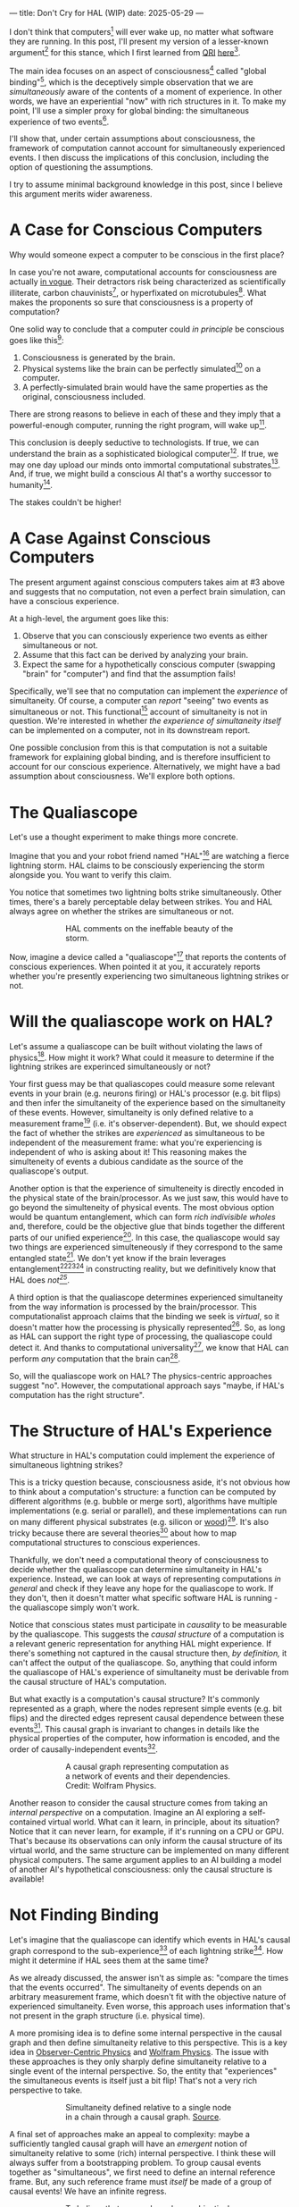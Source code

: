 ---
title: Don't Cry for HAL (WIP)
date: 2025-05-29
---

I don't think that computers[fn:1] will ever wake up, no matter what software they are running. In this post, I'll present my version of a lesser-known argument[fn:3] for this stance, which I first learned from [[https://qri.org/][QRI]] [[https://qualiacomputing.com/2023/10/26/the-view-from-my-topological-pocket-an-introduction-to-field-topology-for-solving-the-boundary-problem/][here]][fn:4].

The main idea focuses on an aspect of consciousness[fn:2] called "global binding"[fn:5], which is the deceptively simple observation that we are /simultaneously/ aware of the contents of a moment of experience. In other words, we have an experiential "now" with rich structures in it. To make my point, I'll use a simpler proxy for global binding: the simultaneous experience of two events[fn:38].

I'll show that, under certain assumptions about consciousness, the framework of computation cannot account for simultaneously experienced events. I then discuss the implications of this conclusion, including the option of questioning the assumptions.

I try to assume minimal background knowledge in this post, since I believe this argument merits wider awareness.

* A Case for Conscious Computers

Why would someone expect a computer to be conscious in the first place?

In case you're not aware, computational accounts for consciousness are actually [[https://cimc.ai/][in vogue]]. Their detractors risk being characterized as scientifically illiterate, carbon chauvinists[fn:19], or hyperfixated on microtubules[fn:20]. What makes the proponents so sure that consciousness is a property of computation?

One solid way to conclude that a computer could /in principle/ be conscious goes like this[fn:6]:

1. Consciousness is generated by the brain.
2. Physical systems like the brain can be perfectly simulated[fn:7] on a computer.
3. A perfectly-simulated brain would have the same properties as the original, consciousness included.

There are strong reasons to believe in each of these and they imply that a powerful-enough computer, running the right program, will wake up[fn:8].

This conclusion is deeply seductive to technologists. If true, we can understand the brain as a sophisticated biological computer[fn:22]. If true, we may one day upload our minds onto immortal computational substrates[fn:9]. And, if true, we might build a conscious AI that's a worthy successor to humanity[fn:21].

The stakes couldn't be higher!

* A Case Against Conscious Computers

The present argument against conscious computers takes aim at #3 above and suggests that no computation, not even a perfect brain simulation, can have a conscious experience.

At a high-level, the argument goes like this:

1. Observe that you can consciously experience two events as either simultaneous or not.
2. Assume that this fact can be derived by analyzing your brain.
3. Expect the same for a hypothetically conscious computer (swapping "brain" for "computer") and find that the assumption fails!

Specifically, we'll see that no computation can implement the /experience/ of simultaneity. Of course, a computer can /report/ "seeing" two events as simultaneous or not. This functional[fn:32] account of simultaneity is not in question. We're interested in whether /the experience of simultaneity itself/ can be implemented on a computer, not in its downstream report.

One possible conclusion from this is that computation is not a suitable framework for explaining global binding, and is therefore insufficient to account for our conscious experience. Alternatively, we might have a bad assumption about consciousness. We'll explore both options.

* The Qualiascope
:PROPERTIES:
:ID:       23843b1e-f10e-4f28-8a29-8519e46310ab
:END:

Let's use a thought experiment to make things more concrete.

Imagine that you and your robot friend named "HAL"[fn:31] are watching a fierce lightning storm. HAL claims to be consciously experiencing the storm alongside you. You want to verify this claim.

You notice that sometimes two lightning bolts strike simultaneously. Other times, there's a barely perceptable delay between strikes. You and HAL always agree on whether the strikes are simultaneous or not.

#+CAPTION: HAL comments on the ineffable beauty of the storm.
#+ATTR_HTML: :style width:60%;max-width:60%;margin-left:auto;margin-right:auto;display:block :title Painting by Theda Vetter
[[../img/theda-lightning.jpeg]]

Now, imagine a device called a "qualiascope"[fn:24] that reports the contents of conscious experiences. When pointed it at you, it accurately reports whether you're presently experiencing two simultaneous lightning strikes or not.

* Will the qualiascope work on HAL?

Let's assume a qualiascope can be built without violating the laws of physics[fn:35]. How might it work? What could it measure to determine if the lightning strikes are experinced simultaneously or not?

Your first guess may be that qualiascopes could measure some relevant events in your brain (e.g. neurons firing) or HAL's processor (e.g. bit flips) and then infer the simultaneity of the experience based on the simultaneity of these events. However, simultaneity is only defined relative to a measurement frame[fn:29] (i.e. it's observer-dependent). But, we should expect the fact of whether the strikes are /experienced/ as simultaneous to be independent of the measurement frame: what you're experiencing is independent of who is asking about it! This reasoning makes the simulteneity of events a dubious candidate as the source of the qualiascope's output.

Another option is that the experience of simulteneity is directly encoded in the physical state of the brain/processor. As we just saw, this would have to go beyond the simulteneity of physical events. The most obvious option would be quantum entanglement, which can form /rich indivisible wholes/ and, therefore, could be the objective glue that binds together the different parts of our unified experience[fn:17]. In this case, the qualiascope would say two things are experienced simulteneously if they correspond to the same entangled state[fn:28]. We don't yet know if the brain leverages entanglement[fn:34][fn:33][fn:37] in constructing reality, but we definitively know that HAL does /not[fn:39]/.

A third option is that the qualiascope determines experienced simultaneity from the way information is processed by the brain/processor. This computationalist approach claims that the binding we seek is /virtual/, so it doesn't matter how the processing is physically represented[fn:22]. So, as long as HAL can support the right type of processing, the qualiascope could detect it. And thanks to computational universality[fn:40], we know that HAL can perform /any/ computation that the brain can[fn:41].

So, will the qualiascope work on HAL? The physics-centric approaches suggest "no". However, the computational approach says "maybe, if HAL's computation has the right structure".

* The Structure of HAL's Experience

What structure in HAL's computation could implement the experience of simultaneous lightning strikes?

This is a tricky question because, consciousness aside, it's not obvious how to think about a computation's structure: a function can be computed by different algorithms (e.g. bubble or merge sort), algorithms have multiple implementations (e.g. serial or parallel), and these implementations can run on many different physical substrates (e.g. silicon or [[https://www.youtube.com/watch?v=vo8izCKHiF0][wood]])[fn:11]. It's also tricky because there are several theories[fn:43] about how to map  computational structures to conscious experiences.

Thankfully, we don't need a computational theory of consciousness to decide whether the qualiascope can determine simultaneity in HAL's experience. Instead, we can look at ways of representing computations /in general/ and check if they leave any hope for the qualiascope to work. If they don't, then it doesn't matter what specific software HAL is running - the qualiascope simply won't work.

Notice that conscious states must participate in /causality/ to be measurable by the qualiascope. This suggests the /causal structure/ of a computation is a relevant generic representation for anything HAL might experience. If there's something not captured in the causal structure then, /by definition,/ it can't affect the output of the qualiascope. So, anything that could inform the qualiascope of HAL's experience of simultaneity must be derivable from the causal structure of HAL's computation.

But what exactly is a computation's causal structure? It's commonly represented as a graph, where the nodes represent simple events (e.g. bit flips) and the directed edges represent causal dependence between these events[fn:27]. This causal graph is invariant to changes in details like the physical properties of the computer, how information is encoded, and the order of causally-independent events[fn:12].

#+CAPTION: A causal graph representing computation as a network of events and their dependencies. Credit: Wolfram Physics.
#+ATTR_HTML: :style width:60%;max-width:60%;margin-left:auto;margin-right:auto;display:block
[[../img/wolfram-causal-graph.png]]

Another reason to consider the causal structure comes from taking an /internal perspective/ on a computation. Imagine an AI exploring a self-contained virtual world. What can it learn, in principle, about its situation? Notice that it can never learn, for example, if it's running on a CPU or GPU. That's because its observations can only inform the causal structure of its virtual world, and the same structure can be implemented on many different physical computers. The same argument applies to an AI building a model of another AI's hypothetical consciousness: only the causal structure is available!

* Not Finding Binding

Let's imagine that the qualiascope can identify which events in HAL's causal graph correspond to the sub-experience[fn:42] of each lightning strike[fn:36]. How might it determine if HAL sees them at the same time?

As we already discussed, the answer isn't as simple as: "compare the times that the events occurred". The simultaneity of events depends on an arbitrary measurement frame, which doesn't fit with the objective nature of experienced simultaneity. Even worse, this approach uses information that's not present in the graph structure (i.e. physical time).

A more promising idea is to define some internal perspective in the causal graph and then define simultaneity relative to this perspective. This is a key idea in [[https://arxiv.org/abs/1310.1667][Observer-Centric Physics]] and [[https://www.wolframphysics.org/][Wolfram Physics]]. The issue with these approaches is they only sharply define simultaneity relative to a single event of the internal perspective. So, the entity that "experiences" the simultaneous events is itself just a bit flip! That's not a very rich perspective to take.

#+CAPTION: Simultaneity defined relative to a single node in a chain through a causal graph. [[https://arxiv.org/abs/1310.1667][Source]].
#+ATTR_HTML: :style width:60%;max-width:60%;margin-left:auto;margin-right:auto;display:block
[[../img/knuth-chain.png]]

A final set of approaches make an appeal to complexity: maybe a sufficiently tangled causal graph will have an /emergent/ notion of simultaneity relative to some (rich) internal perspective. I think these will always suffer from a bootstrapping problem. To group causal events together as "simultaneous", we first need to define an internal reference frame. But, any such reference frame must /itself/ be made of a group of causal events! We have an infinite regress.

#+CAPTION: To believe that a causal graph can objectively group events together is like believing these hands can draw themselves out of the void. Artist: M.C. Escher.
#+ATTR_HTML: :style width:60%;max-width:60%;margin-left:auto;margin-right:auto;display:block
[[../img/escher-hands.jpg]]

My take-away is that causal graphs simply don't have the necessary structure to objectively group multiple events into the same conscious experience.

* How About the Brain?

- why doesn't the same argument apply to the brain?
  - if it decomposes into a causal graph with minimal nodes (e.g. neuron firing), then it does!
  - either implies an issue with the argument, or that brains /don't/ admit such a decomposition
-


* TODO Ways Out

- simultaneity is absolute-enough in the brain/processor
  - misses the point
  - not about the ability to sync things practically, but rather acounting for the objective nature of binding
- consciousness is a process
  - process-state duality
  - still admits causal decomposition -> argument applies
- consciousness & binding are virtual / as-if
  - it's sufficient for computation to support referencing a "frame" structure to account for binding
  - computational functionalism
  - rejects assumption that says simultaneity/binding in experiece is objective
    - feels wrong man
    - would only make this leap if no other options (e.g. entanglement) are available
      - computationalists would say that believing in such options is sloppy thinking
        - and that they must have a computational description to exist
          - which implies they will also decompose into a causal graph with minimal nodes.

Another take is to say that I dismissed emergence too quickly. Maybe looking for binding in causal graphs is like asking which atoms in you body are alive. It's simply the wrong level of description to find that property. As discussed in the previous section, I think that emergent objectivity is hard to imagine in this case. If you've found a way, please let me know!

The final take comes from constructivist philosophy, which takes the stance that the only computational languages can be used to build fundamental models of reality. From this point of view, there must be something wrong with the argument, since seems to rule out any computational description of binding. I think there may be a subtle middle ground where we can fully describe binding in computational terms, but can't instantiate it as a computation.


* TODO Closing Thoughts
:PROPERTIES:
:ID:       f765cc2d-4734-4d29-b7c4-65feab366c01
:END:

It's not easy for me to conclude that computer's can't be conscious. On one hand, it aligns with my intuition that we should not be worried about GPUs suffering, for example. On the other hand, I find many of the arguments for computationalists theories of mind compelling.

If we do reject conscious computation, then we need a framework beyond computation to explain our own consciousness. This does not necessarily imply physics has non-computable properties[fn:14]. Instead, we may find that even perfect simulations fail to capture certain properties of the reality they are simulating. The [[https://en.wikipedia.org/wiki/Map%E2%80%93territory_relation][map is not the territory]], and maybe the "wholeness" in the territory gets inevitably lost in a computational map. Something like this seems to happen when we simulate quantum computers on traditional computers: the "wholeness" of the quantum state gets fractured in the simulation of that state. This fracturing comes at a cost: the simulation generally needs exponentially more resources than the quantum computer.

So why not just assert that our brain leverages some "wholeness" in physics (e.g. quantum entanglement) which classical computers don't have access to? This is the approach pursued by QRI, and I consider it a very worthwhile investigation. If true, it could provide a solution to the "binding problem"[fn:15] as well as explain why biological evolution favored bound conscious states: wholeness comes with a computational advantage similar (or identical) to the advantage we find in quantum computers.

Of course, there are also reasons to reject this approach. Some compiutationists have convinced themselves that, actually, the map /is/ the territory[fn:30]. Or, at least they no longer think the distinction is philosophically sound. As previously mentioned, this "constructivist turn" in the philosophy of mind asserts that the only meaningful languages we can use do describe /anything/ must be [[https://en.wikipedia.org/wiki/Constructivism_(philosophy_of_mathematics)][constructive]]. This turns out to be equivalent to saying that all models of reality must be computable, and that referencing any property (e.g. "wholeness") beyond what can be computed is a form of sloppy thinking. They might explain the wholeness we see in quantum states as a property models made by observers embedded in a branching "multiway" computation[fn:16], not an property of reality itself.

Finally, maybe the objectivity of conscious states assumption should be discarded since it's not even clear that physical states can be objectively defined[fn:18]! So, why should we expect that for conscious states? This might then make this argument impotent for ruling-out conscious computation, but leaves many others [fn:3] which don't use the objectivity assumption.

* Acknowledgements
:PROPERTIES:
:ID:       daa1df35-641d-44ed-8de0-66da794107c9
:END:

Thank you [[https://x.com/algekalipso][Andrés Gómez Emilsson]] @ [[https://qri.org][QRI]] for introducing me to these ideas. Thank you [[http://bach.ai][Joscha Bach]] for [[https://lu.ma/3gul33by][provoking]] me to write them down.

* Related

- [[https://qualiacomputing.com/2023/10/26/the-view-from-my-topological-pocket-an-introduction-to-field-topology-for-solving-the-boundary-problem/][The View From My Topological Pocket: An Introduction to Field Topology for Solving the Boundary Problem]]
- [[https://youtu.be/g0YID6XV-PQ?si=v9yFUN22dndeVcrO&t=319][Solving the Phenomenal Binding Problem: Topological Segmentation as the Correct Explanation Space]].
- [[https://opentheory.net/2024/06/a-paradigm-for-ai-consciousness/][A Paradigm for AI Consciousness – Opentheory.net]]
- [[https://www.lesswrong.com/s/gBSsjYmdB2E4B2ymj][Computational functionalism on trial]]
- [[https://www.physicalism.com/#6][Non-materialist physicalism: an experimentally testable conjecture.]]
- [[https://philsci-archive.pitt.edu/1891/1/UniverseCreationComputer.pdf][Universe creation on a computer]]

* Footnotes
:PROPERTIES:
:ID:       c34ddc64-5fc5-4f0f-9069-e5f23520a02f
:END:

[fn:43] IIT, ...  TODO
[fn:42] Note that it's strange to even talk about different parts of the same experience, potentially indicating that experience is not made of parts!
[fn:41] Assuming Roger Penrose is wrong about the brain using non-computable processes.
[fn:40] Turing Completeness Wiki TODO

[fn:39] Again, we're assuming HAL is a classical computer (i.e. not a quantum computer), like a CPU or GPU. By definition, classical computers don't use entanglement in how they process information.
[fn:38] This isn't a perfect proxy, since binding might also have small extension in time.
[fn:37] Max Tegmark famously estimated that quantum superposition could only last ___ in the environment of the brain.
[fn:28] This may be practically impossible, since fully measuring quantum states requires measuring many identical copies of the same system.
[fn:17] See [[https://www.physicalism.com/#6][Non-materialist physicalism: an experimentally testable conjecture]] by David Pearce.
[fn:36] This is a huge given, since it corresponds to solving the [[https://en.wikipedia.org/wiki/Hard_problem_of_consciousness][Hard Problem of Consciousness]].
[fn:35] Here we snuck in the assumption of physicalism: that conscious states can be explained within the framework of physics.
[fn:33] One [[https://dangirsh.org/doc/Posner_QIP.pdf][idea]] is that nuclear spins can support biologically-relevant entangled states.
[fn:34] See [[https://www.mdpi.com/1099-4300/26/6/460][Testing the Conjecture That Quantum Processes Create Conscious Experience]] by Hartmut Nevin et al.
[fn:32] [[https://plato.stanford.edu/entries/functionalism/][Functionalism (Stanford Encyclopedia of Philosophy)]]
[fn:31] From 2001: A Space Odyssey
[fn:30] See [[https://arxiv.org/abs/2308.16068][Ruliology: Linking Computation, Observers and Physical Law]].
[fn:29] If this is confusing to you, don't feel bad. It literally took an Einstein to expell this notion of absolute time from physics! See the [[https://en.wikipedia.org/wiki/Relativity_of_simultaneity][relativity of simultaneity]].
[fn:27] The open philosophical debates about how to think about causality are not relevant here. There is no ambiguity about how to generate a causal graph from a computation.
[fn:26] Note that all of these applies to computation /in general/: we didn't make any assumptions about the type of computation or the computational substrate. So, even a perfect brain simulation is in question!
[fn:25] Any discrepancies between them should be attributed to measurement errors and/or faults in the devices. For simplicity we can assume that we have idealized qualiascopes, with no such errors.
[fn:24] According to ChatGPT o3: "the word 'qualiascope' likely originated with Logan Trujillo in 2003, but Giulio Tononi’s 2012 book popularized it so thoroughly that many non-specialists now attribute the term to him."
[fn:23] Though a panpsychist perspective may argue the rock has some minimal conscious experience.
[fn:22] [[https://youtu.be/zuZ2zaotrJs?si=_Y2Tyiz3_CrS-K2E&t=356]["The brain is a biological computer" - Ilya Sutskever]]
[fn:21] [[https://danfaggella.com/worthy/][A Worthy Successor - The Purpose of AGI - Dan Faggella]]
[fn:20] [[https://en.wikipedia.org/wiki/Orchestrated_objective_reduction#Microtubule_computation][Microtubule Computation - Wikipedia]]
[fn:19] [[https://www.washingtonpost.com/news/capital-business/wp/2017/10/09/think-humans-are-superior-to-ai-dont-be-a-carbon-chauvinist/][Think humans are superior to AI? Don’t be a ‘carbon chauvinist’ - The Washington Post]]
[fn:1] By "computer", I mean [[https://plato.stanford.edu/entries/turing-machine/][Turing Machines]] and their close cousins. This includes CPUs and GPUs, but doesn't include quantum computers.
[fn:2] "Consciousness" in this post it defined as "what it's like" to be like to be something. See intro [[https://proteanbazaar.substack.com/p/consciousness-actually-explained][here]].
[fn:3] Scott Aaronson has [[https://scottaaronson.blog/?p=1951][aggregated many other arguments]] against consciousness being a type of computation. My favorite is the question of whether an encrypted form of a computation can be conscious, since it looks random to anyone without the key!
[fn:4] I believe David Pearce was the first to make Andrés @ QRI aware of this argument.
[fn:5] From the [[https://qri.org/glossary#binding][QRI Glossary]]: "Global binding refers to the fact that the entirety of the contents of each experience is simultaneously apprehended by a unitary experiential self..."
[fn:6] This theoretical version of computational functionalism is discussed in [[https://www.lesswrong.com/posts/dkCdMWLZb5GhkR7MG/do-simulacra-dream-of-digital-sheep][Do simulacra dream of digital sheep?]].
[fn:7] A perfect simulation assumes sufficient computational resources and perfect knowledge of initial conditions (practically impossible). It must compute the same transformations on (representations of) physical states that we expect from reality (i.e fundamental physicical laws). Our present understanding of quantum theory restricts such simulations to only producing outcome probabilities for a given measurement frame.
[fn:8] This reasoning doesn't imply that near-term AI systems will be conscious - it just suggests that computers aren't missing something fundamental to support consciousness.
[fn:9] Watch [[https://en.wikipedia.org/wiki/Pantheon_(TV_series)][Pantheon]].
[fn:10] Otherwise the qualiascopes measuring a computer would trivially always agree (with no output).
[fn:11] See [[https://plato.stanford.edu/entries/multiple-realizability/][multiple realizability]] and [[https://www.edge.org/response-detail/27126][substrate independence]].
[fn:12] Permutation City by Greg Egan takes this concept to a beautiful extreme, demonstrating the absurd conclusions one must accept under computational accounts for consciousness.
[fn:13] Though the recent no-go condition from the Extended Wigner's Friend experiment leaves open the possibility of observers of quantum systems disagreeing on causal structure. See [[https://www.wignersfriends.com/][We should run Wigner's Friend experiments]].
[fn:14] Non-computable physics being necessary to explain consciousness was famously proposed by Roger Penrose in [[https://en.wikipedia.org/wiki/The_Emperor%27s_New_Mind][The Emperor's New Mind]].
[fn:15] See the "Binding/Combination Problem" or the "Boundary Problem". See Chalmer's exposition [[https://consc.net/papers/combination.pdf ][here]].
[fn:16] This is the approach taken by [[https://www.wolframphysics.org/][Wolfram Physics]], which models both minds and their environments as computations that are continuously branching and merging in a computational multiverse. The wavefunction (and its collapse) are not part of the ontology, but instead just a tool used by observers to make predictions in this multiverse.

[fn:18] [[https://g.co/kgs/6bUpuYX][Trespassing on Einstein's Lawn]] is a beautiful account of this idea.

* COMMENT TODO

- get back to entanglement and mention that it may not be ontic
- try again with one qscope that has full access to the complete description of the physical state / computation.
- use the fact that computational events are onotologically distinct -> clean causal graph
- qscopes measure bits, and can only agree on inference of objective causal structure of the computation that generated those bits. this is not the case in a more general physical case, where the bits generally come from wavefunction collapse

* COMMENT Send to

  Adam
  Creon
  will m
  will z
  yudhi
  Andres
  M Johnson
  Murat
  Franz
  hikari
  W
  Miron
  Dad
  nik
  leona
  liza
  luca
  felix
  sat
  biz

